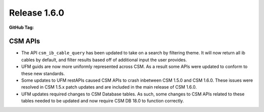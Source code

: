.. _CAST1.6.0:

Release 1.6.0
=============

:GitHub Tag:

CSM APIs
########

* The API ``csm_ib_cable_query`` has been updated to take on a search by filtering theme. It will now return all ib cables by default, and filter results based off of additional input the user provides. 
* UFM guids are now more uniformly represented across CSM. As a result some APIs were updated to 
  conform to these new standards.
* Some updates to UFM restAPIs caused CSM APIs to crash inbetween CSM 1.5.0 and CSM 1.6.0. These issues
  were resolved in CSM 1.5.x patch updates and are included in the main release of CSM 1.6.0.
* UFM updates required changes to CSM Database tables. As such, some changes to CSM APIs related to these
  tables needed to be updated and now require CSM DB 18.0 to function correctly. 